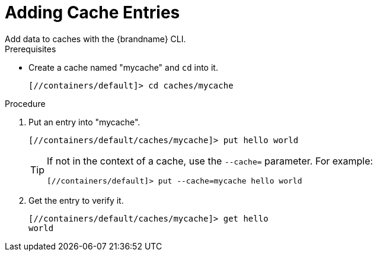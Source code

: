 [id='cli_add_entries']
= Adding Cache Entries
Add data to caches with the {brandname} CLI.

.Prerequisites

* Create a cache named "mycache" and `cd` into it.
+
[source,options="nowrap",subs=attributes+]
----
[//containers/default]> cd caches/mycache
----

.Procedure

. Put an entry into "mycache".
+
[source,options="nowrap",subs=attributes+]
----
[//containers/default/caches/mycache]> put hello world
----
+
[TIP]
====
If not in the context of a cache, use the `--cache=` parameter. For example:

----
[//containers/default]> put --cache=mycache hello world
----
====
+
. Get the entry to verify it.
+
[source,options="nowrap",subs=attributes+]
----
[//containers/default/caches/mycache]> get hello
world
----

